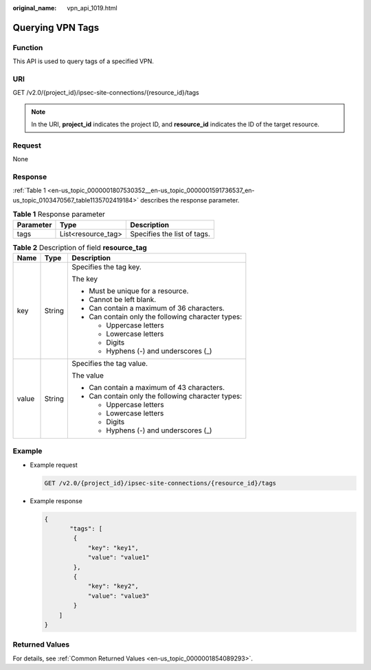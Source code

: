 :original_name: vpn_api_1019.html

.. _vpn_api_1019:

Querying VPN Tags
=================

Function
--------

This API is used to query tags of a specified VPN.

URI
---

GET /v2.0/{project_id}/ipsec-site-connections/{resource_id}/tags

.. note::

   In the URI, **project_id** indicates the project ID, and **resource_id** indicates the ID of the target resource.

Request
-------

None

Response
--------

:ref:`Table 1 <en-us_topic_0000001807530352__en-us_topic_0000001591736537_en-us_topic_0103470567_table1135702419184>` describes the response parameter.

.. _en-us_topic_0000001807530352__en-us_topic_0000001591736537_en-us_topic_0103470567_table1135702419184:

.. table:: **Table 1** Response parameter

   ========= ================== ===========================
   Parameter Type               Description
   ========= ================== ===========================
   tags      List<resource_tag> Specifies the list of tags.
   ========= ================== ===========================

.. table:: **Table 2** Description of field **resource_tag**

   +-----------------------+-----------------------+----------------------------------------------------+
   | Name                  | Type                  | Description                                        |
   +=======================+=======================+====================================================+
   | key                   | String                | Specifies the tag key.                             |
   |                       |                       |                                                    |
   |                       |                       | The key                                            |
   |                       |                       |                                                    |
   |                       |                       | -  Must be unique for a resource.                  |
   |                       |                       | -  Cannot be left blank.                           |
   |                       |                       | -  Can contain a maximum of 36 characters.         |
   |                       |                       | -  Can contain only the following character types: |
   |                       |                       |                                                    |
   |                       |                       |    -  Uppercase letters                            |
   |                       |                       |    -  Lowercase letters                            |
   |                       |                       |    -  Digits                                       |
   |                       |                       |    -  Hyphens (-) and underscores (_)              |
   +-----------------------+-----------------------+----------------------------------------------------+
   | value                 | String                | Specifies the tag value.                           |
   |                       |                       |                                                    |
   |                       |                       | The value                                          |
   |                       |                       |                                                    |
   |                       |                       | -  Can contain a maximum of 43 characters.         |
   |                       |                       | -  Can contain only the following character types: |
   |                       |                       |                                                    |
   |                       |                       |    -  Uppercase letters                            |
   |                       |                       |    -  Lowercase letters                            |
   |                       |                       |    -  Digits                                       |
   |                       |                       |    -  Hyphens (-) and underscores (_)              |
   +-----------------------+-----------------------+----------------------------------------------------+

Example
-------

-  Example request

   .. code-block:: text

      GET /v2.0/{project_id}/ipsec-site-connections/{resource_id}/tags

-  Example response

   .. code-block::

      {
             "tags": [
              {
                  "key": "key1",
                  "value": "value1"
              },
              {
                  "key": "key2",
                  "value": "value3"
              }
          ]
      }

Returned Values
---------------

For details, see :ref:`Common Returned Values <en-us_topic_0000001854089293>`.
